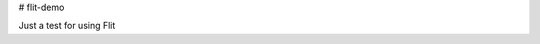 # flit-demo

.. image:: https://img.shields.io/badge/Made%20with-Python3-brightgreen.svg
        :target: https://www.python.org/
        :alt: made-with-python

.. image:: https://img.shields.io/pypi/v/flit_demo.svg
        :target: https://pypi.python.org/pypi/flit_demo

.. image:: https://img.shields.io/badge/License-BSD%202--Clause-brightgreen.svg
        :target: https://github.com/eamontoyaa/flit_demo/blob/master/LICENSE
        :alt: License

.. image:: https://readthedocs.org/projects/flit_demo/badge/?version=latest
        :target: https://flit_demo.readthedocs.io/en/latest/?badge=latest
        :alt: Documentation Status

Just a test for using Flit
